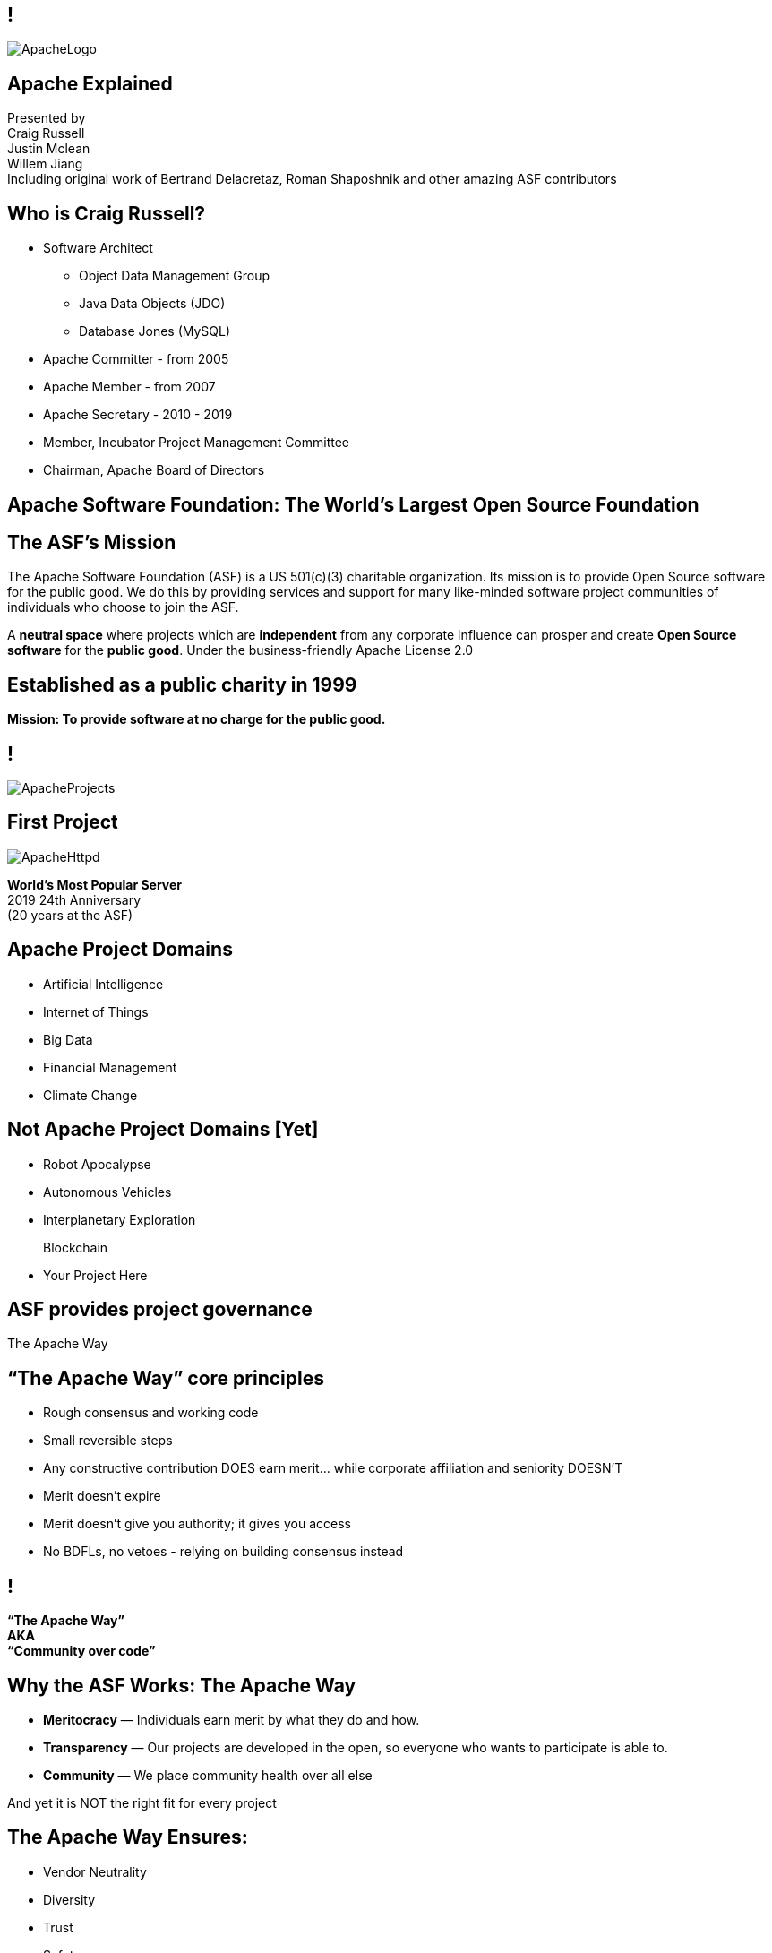 ////

  Licensed to the Apache Software Foundation (ASF) under one or more
  contributor license agreements.  See the NOTICE file distributed with
  this work for additional information regarding copyright ownership.
  The ASF licenses this file to You under the Apache License, Version 2.0
  (the "License"); you may not use this file except in compliance with
  the License.  You may obtain a copy of the License at

      http://www.apache.org/licenses/LICENSE-2.0

  Unless required by applicable law or agreed to in writing, software
  distributed under the License is distributed on an "AS IS" BASIS,
  WITHOUT WARRANTIES OR CONDITIONS OF ANY KIND, either express or implied.
  See the License for the specific language governing permissions and
  limitations under the License.

////

== !
:description: Charla de 60 minutos acerca de la Apache Software Foundation y "The Apache Way"
:keywords: Apache Way ASF
:authors: Presented by + \
Craig Russell + \
Justin Mclean + \
Willem Jiang + \
Including original work of Bertrand Delacretaz, Roman Shaposhnik and other amazing ASF contributors
:imagesdir: ../resources/images/
image::ApacheLogo.png[]

== Apache Explained
{authors} +

== Who is Craig Russell?
* Software Architect
** Object Data Management Group
** Java Data Objects (JDO)
** Database Jones (MySQL)
* Apache Committer - from 2005
* Apache Member - from 2007
* Apache Secretary - 2010 - 2019
* Member, Incubator Project Management Committee
* Chairman, Apache Board of Directors

== Apache Software Foundation: The World’s Largest Open Source Foundation

== The ASF’s Mission
[.small]#The Apache Software Foundation (ASF) is a US 501(c)(3) charitable organization.
Its mission is to provide Open Source software for the public good.
We do this by providing services and support for many like-minded software project communities of individuals who choose to join the ASF.#

A **neutral space** where projects which are **independent** from any corporate influence can prosper and create **Open Source software** for the **public good**. Under the business-friendly Apache License 2.0

== Established as a public charity in 1999

[.big]#*Mission: To provide software at no charge for the public good.*#

== !
image::ApacheProjects.png[]

== First Project
image::ApacheHttpd.png[]

[.big]#**World's Most Popular Server** +
2019 24th Anniversary +
(20 years at the ASF)#

== Apache Project Domains
* Artificial Intelligence
* Internet of Things
* Big Data
* Financial Management
* Climate Change

== Not Apache Project Domains [Yet]
* Robot Apocalypse
* Autonomous Vehicles
* Interplanetary Exploration
+
[.line-through]
Blockchain
* Your Project Here

== ASF provides project governance
[.big]#The Apache Way#

== “The Apache Way” core principles
* Rough consensus and working code
* Small reversible steps
* Any constructive contribution DOES earn merit... while corporate affiliation and seniority DOESN’T
* Merit doesn't expire
* Merit doesn't give you authority; it gives you access
* No BDFLs, no vetoes - relying on building consensus instead

== !
[.big]#**“The Apache Way” +
AKA +
 “Community over code”**#

== Why the ASF Works: The Apache Way
* **Meritocracy** — Individuals earn merit by what they do and how.
* **Transparency** — Our projects are developed in the open, so everyone who wants to participate is able to.
* **Community** — We place community health over all else

[.big]#And yet it is NOT the right fit for every project#

== The Apache Way Ensures:
* Vendor Neutrality
* Diversity
* Trust
* Safety

== !
image::ApacheStatistics.jpg[]

== !
image::ApacheSponsors.png[]
[.small]#And also a number of Bronze sponsors, full up-to-date list at http://www.apache.org/foundation/thanks.html#

== Why existing projects come to Apache
* **Corporate Citizenship** — Give to charity
* **Higher Quality** — More developers with different perspectives
* **Collaboration vs Competition** — It's easier to work with competitors on open source projects that benefit everyone
* **“Free” Training** — The community can train your new developers easier than you can
* **Legal Protection** — The ASF protects contributors

== The Apache Incubator
[.twocolumns]
--
* The official entry path for projects to enter The Apache Software Foundation.
* Mentorship helps train communities in "The Apache Way".

image::ApacheIncubatorLogo.png[]
--

== Podlings Undergoing Development
image::ApacheIncubator.jpg[width=40%]

== Who is Justin Mclean?
* Freelance developer for 25+ years
** IoT Meetup Sydney
* Apache Committer - from 2012
* Apache Member - from 2014
* Member, Incubator Project Management Committee
* VP Apache Incubator, VP Apache Mynewt
* Mentor for IoTDB, Dubbo, RocketMQ and Apex

== The Apache Incubator
[.twocolumns]
--
* Learn The Apache Way
* Growing the community
* Establish Licensing
* Release

image::bridge.jpg[width=70%]
--

== The Apache Incubator
[.twocolumns]
--
* Takes 1-2 years sometimes longer
* Graduate to a Top Level Project
* Not all projects graduate

image::spiral.jpg[width=70%]
--

== Community Building
* **Politeness** — Be nice
* **Respect** — Everyone’s point of view has value
* **Trust** — Assume the best intentions
* **Humility** — Others might have better ideas

[.small]#Code of conduct: https://www.apache.org/foundation/policies/conduct.html#

== Licensing is a key aspect
* **Provenance** — Establish where every line of code originated
* **Trademarks** — Must not conflict with existing names
* **Software Grants** — The owner of the intellectual property of existing code/test/documentation must grant rights to Apache
* **Contributor Licenses** — Contributions while at Apache are governed by contributor licenses:
** Copyright, Patent, Distribution/Modification

== Apache License
* Universal donor
* Pragmatic
* Free for commercial and non-commercial use
* Compatible with other Open Source licenses

== Licensing
* **Category A** - can depend on and include in release
** MIT, 2 and 3 clause BSD
* **Category B** - can depend and may be able to include
** Common Development and Distribution License (CDDL), Eclipse Public License (EPL), Mozilla Public License (MPL), Creative Common Attribution (CC-A)
* **Category X** - can't depend on or include in release
** GPL, LGPL, non commercial licenses, JSON

== Release distributions
* Legally an act of the Foundation
** “Does NOT need to work”
** “Does need proper licensing”
* Authorized by the Project Management Committee
** Vote required
** Digital Signature(s) required
* Distributed via extensive mirror system

== Releases
* Are signed
* Need an incubating disclaimer
* Have LICENSE and NOTICE files
* Follows license terms of ALv2 and any included 3rd party software
* Source files have ASF headers
* Consist of source with no compiled code

== Binary releases
* Are not required
* Are not official releases
* Also need to follow policy


== Graduation
[.twocolumns]
--
* Demonstrate that the project can operate independently:
** Self-governance
** Release management
* Establish legal framework
* Publicity

image:fireworks.jpg[float=right]
--

== ServiceComb Incubating Journey

image:ServiceCombIncubating.png[]

== Who is Willem Jiang ?
* Huawei OpenSource Center Technical Expert
* Former RedHat Principal Engineer
* Apache Member
* VP Apache ServiceComb

== ServiceComb Introduction
* **Java Chassis** - High performance Java service engine with MicroServices governance
* **Service Center** - High performance Service Center based on Etcd
* **Pack** - A Centrical distributed transaction coordinator which supports Saga and TCC
* **Mesher** - A services mesh implementation based on Go
* **Kie** - A new designed MicroServices configuration center

== Find a way to Apache
* Writing a proposal of your project
* Finding a Champion and Mentors
* Proposal discussion in IPMC
* Starting a vote of your proposal
* Creating a podling project inside of Apache Incubator
* SGA, CLA, iCLA Signing
* Podling name searching

== Integrating with Apache Infrastructure
* **Mail lists** — “If it isn't on an archived list, it didn't happen”.
* **Issues** - Using JIRA or github issue to track the development related issues.
* **Source repository** — Viewing all parts of the system is open to the public.
* **Build/Test**  — Most projects now incorporate continuous integration build and test processes.
* **Establish a Web Presence** — Each project has its own unique web page https://project.apache.org

== Community
* **Users** — Users are the reason a project exists. No users ⇒ no project
* **Contributors** — Our projects depend on contributions from the community -- bug reports, email discussions, bug fixes, documentation
* **Committers** — Frequent contributors become committers after demonstrating merit
* **Project Management Committee Members** — The PMC is responsible for setting the direction of the project, authorizing releases, and voting new committers and PMC members

== Growing the community
* Raising The Profile
** Improving the website, using grassroots media
** Submitting talks to conference, writing articles
** Working with downstream projects
* Building a community by stepping back a little
* Helping developers become committers

== Voting Rules of Release
* Vote in the open on mailing list, open for 72 hours
* Release needs to comply with ASF policy
* Needs 3 +1 votes and more +1’s than -1’s
** A -1 vote (a veto) doesn't block the release
** -1 needs to have a reason to be valid
** Can change your vote
* If vote passes then the IPMC votes on the release
* If vote fails then create new release candidate and vote again

== Why you might vote -1 in IPMC
* Unexpected compiled code in release
* Includes software with incompatible license
* Issue with LICENSE and NOTICE files
* Issue with copyright
* Missing ASF headers
* Contains encryption software

== Practice makes perfect
* Not expected to get it right first off
* Licensing is complex
* May not be familiar with policy
* Policy is more guidelines, there are few absolute rules
* DISCLAIMER-WIP
* Release early and release often
* Each release better than the last

== Graduation from Apache Incubator
* Complete (and sign off) tasks documented in the status file
* Ensure suitable project name and product names
* Demonstrate ability to creating an Apache Release
* Creating an Open and Diverse community
* Check with apache project maturity model

[.small]#http://community.apache.org/apache-way/apache-project-maturity-model.html#

== Support The ASF
* The ASF is funded through **tax-deductible contributions** from corporations, foundations, and private individuals
* **The ASF spends 10% or less on overhead**
* ASF Infrastructure keeps Apache critical support services running 24x7x365 for **less than US$5K per project/year**
* Help keep Apache software projects **freely available to ALL** around the world
